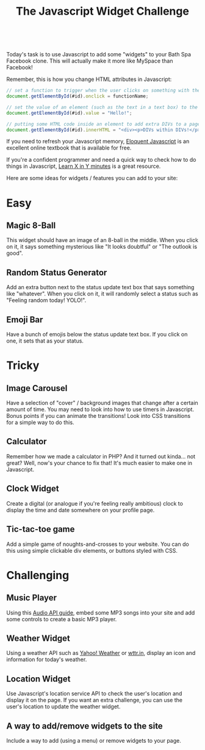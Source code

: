 #+TITLE:The Javascript Widget Challenge
#+HTML:<br>

Today's task is to use Javascript to add some "widgets" to your Bath Spa Facebook clone. This will actually make it more like MySpace than Facebook!

Remember, this is how you change HTML attributes in Javascript:

#+HTML:<div class="wide">
#+BEGIN_SRC js
// set a function to trigger when the user clicks on something with the id #id:
document.getElementById(#id).onclick = functionName; 

// set the value of an element (such as the text in a text box) to the string "Hello!":
document.getElementById(#id).value = "Hello!"; 

// putting some HTML code inside an element to add extra DIVs to a page:
document.getElementById(#id).innerHTML = "<div><p>DIVs within DIVs!</p></div>"; 
#+END_SRC
#+HTML:</div>

If you need to refresh your Javascript memory, [[http://eloquentjavascript.net/][Eloquent Javascript]] is an excellent online textbook that is available for free.

If you're a confident programmer and need a quick way to check how to do things in Javascript, [[https://learnxinyminutes.com/docs/javascript/][Learn X in Y minutes]] is a great resource.
 
Here are some ideas for widgets / features you can add to your site:

* Easy

** Magic 8-Ball
This widget should have an image of an 8-ball in the middle. When you click on it, it says something mysterious like "It looks doubtful" or "The outlook is good".

** Random Status Generator
Add an extra button next to the status update text box that says something like "whatever". When you click on it, it will randomly select a status such as "Feeling random today! YOLO!".

** Emoji Bar
Have a bunch of emojis below the status update text box. If you click on one, it sets that as your status.

* Tricky
** Image Carousel
Have a selection of "cover" / background images that change after a certain amount of time. You may need to look into how to use timers in Javascript. Bonus points if you can animate the transitions! Look into CSS transitions for a simple way to do this.

** Calculator
Remember how we made a calculator in PHP? And it turned out kinda... not great? Well, now's your chance to fix that! It's much easier to make one in Javascript.

** Clock Widget
Create a digital (or analogue if you're feeling really ambitious) clock to display the time and date somewhere on your profile page.

** Tic-tac-toe game
Add a simple game of noughts-and-crosses to your website. You can do this using simple clickable div elements, or buttons styled with CSS.

* Challenging

** Music Player
Using this [[./multimedia.html][Audio API guide]], embed some MP3 songs into your site and add some controls to create a basic MP3 player.

** Weather Widget
Using a weather API such as [[https://developer.yahoo.com/weather][Yahoo! Weather]] or [[http://wttr.in][wttr.in]], display an icon and information for today's weather.

** Location Widget
Use Javascript's location service API to check the user's location and display it on the page. If you want an extra challenge, you can use the user's location to update the weather widget.

** A way to add/remove widgets to the site
Include a way to add (using a menu) or remove widgets to your page.

